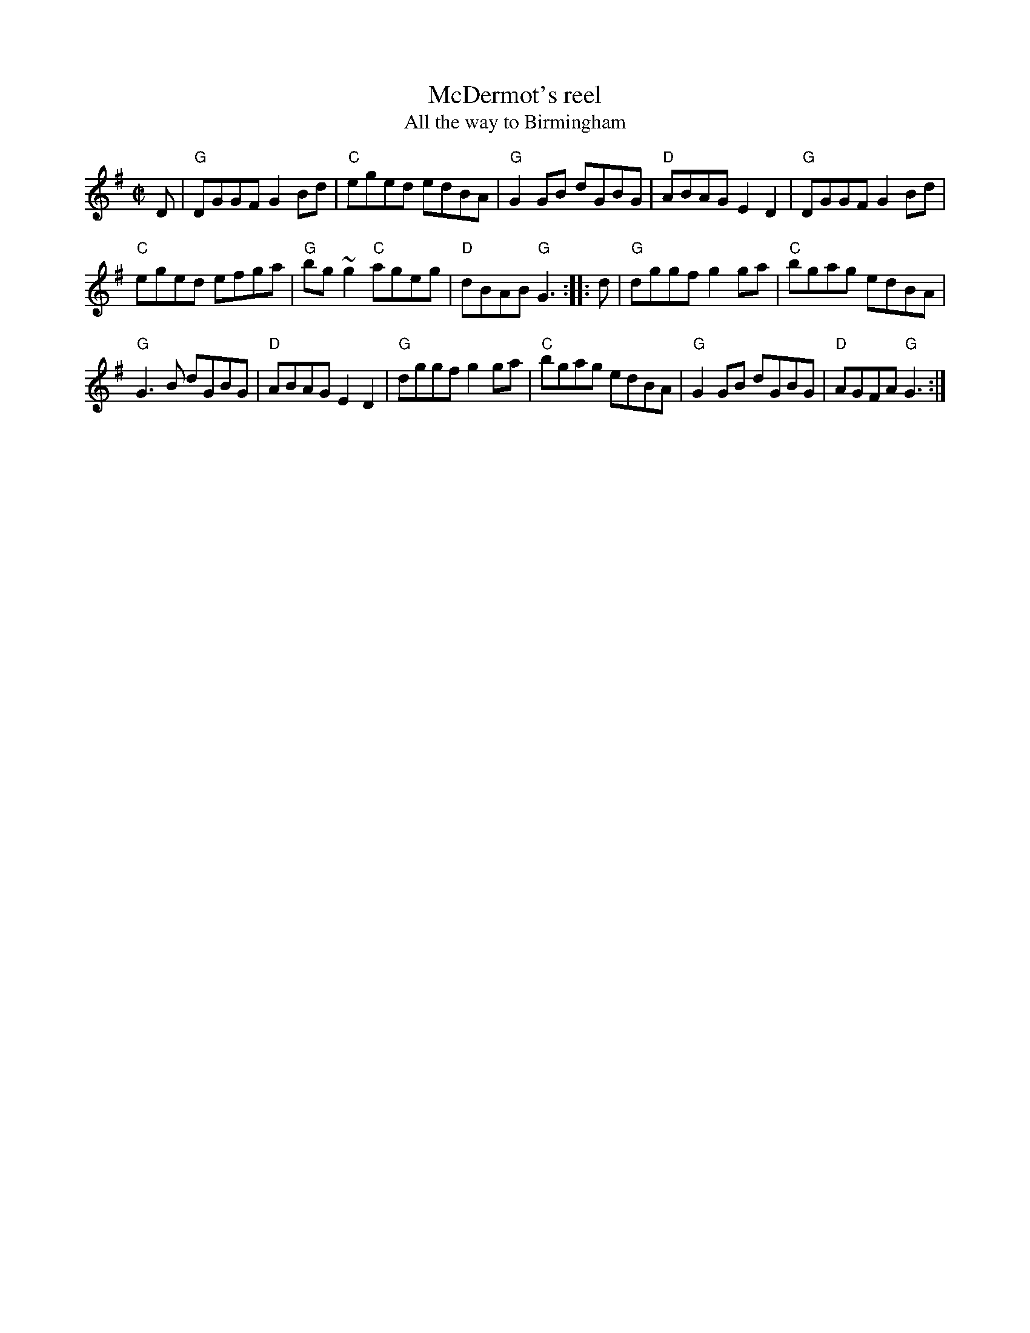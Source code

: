 X:184
T:McDermot's reel
T:All the way to Birmingham
R:Reel
S:Richard Darsie's web page
Z:Transcription, chords:Mike Long
M:C|
L:1/8
K:G
D|"G"DGGF G2Bd|"C"eged edBA|"G"G2GB dGBG|\
"D"ABAG E2D2|"G"DGGF G2Bd|
"C"eged efga|"G"bg~g2 "C"ageg|"D"dBAB "G"G3:|\
|:d|\
"G"dggf g2ga|"C"bgag edBA|
"G"G3B dGBG|\
"D"ABAG E2D2|"G"dggf g2ga|"C"bgag edBA|\
"G"G2GB dGBG|"D"AGFA "G"G3:|
